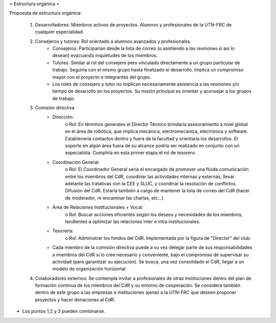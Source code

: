 = Estructura orgánica =

Propuesta de estructura orgánica:

   1. Desarrolladores: Miembros activos de proyectos. Alumnos y profesionales de la UTN-FRC de cualquier especialidad.
   2. Consejeros y tutores: Rol orientado a alumnos avanzados y profesionales.
          * Consejeros: Participarían desde la lista de correo (o asistiendo a las reuniones si así lo desean) evacuando inquietudes de los miembros.
          * Tutores: Similar al rol del consejero pero vinculado directamente a un grupo particular de trabajo. Seguiría con el mismo grupo hasta finalizado el desarrollo. Implica un compromiso mayor con el proyecto e integrantes del grupo.
          * Los roles de consejero y tutor no implican necesariamente asistencia a las reuniones y/o tiempo de desarrollo en los proyectos. Su misión principal es orientar y aconsejar a los grupos de trabajo.
   3. Comisión directiva
          * Dirección:
                o Rol: En términos generales el Director Técnico brindaría asesoramiento a nivel global en el área de robótica, que implica mecánica, electromecánica, electrónica y software. Establecería contactos dentro y fuera de la facultad y orientaría los desarrollos. El soporte en algún área fuera de su alcance podría ser realizado en conjunto con un especialista. Cumpliría en esta primer etapa el rol de tesorero.
          * Coordinación General:
                o Rol: El Coordinador General sería el encargado de promover una fluida comunicación entre los miembros del CdR, coordinar las actividades internas y externas, llevar adelante las tratativas con la CEE y SLUC, y coordinar la resolución de conflictos. Difusión del CdR. Estaría también a cargo de mantener la lista de correo del CdR (hacer de moderador, re encaminar las charlas, etc…)
          * Área de Relaciones Institucionales + Vocal:
                o Rol: Buscar acciones eficientes según los deseos y necesidades de los miembros, tendientes a optimizar las relaciones inter e intra institucionales.
          * Tesorería:
                o Rol: Administrar los fondos del CdR. Implementada por la figura de "Director" del club.
          * Cada miembro de la comisión directiva puede a su vez delegar parte de sus responsabilidades a miembros del CdR si lo cree necesario y conveniente, bajo el compromiso de supervisar su actividad (para garantizar su ejecución). Se busca, una vez consolidado el CdR, llegar a un modelo de organización horizontal.
   4. Colaboradores externos: Se contempla invitar a profesionales de otras instituciones dentro del plan de formación continua de los miembros del CdR y su entorno de cooperación. Se considera también dentro de este grupo a las empresas e instituciones ajenas a la UTN-FRC que deseen proponer proyectos y hacer donaciones al CdR.

* Los puntos 1,2 y 3 pueden combinarse.
